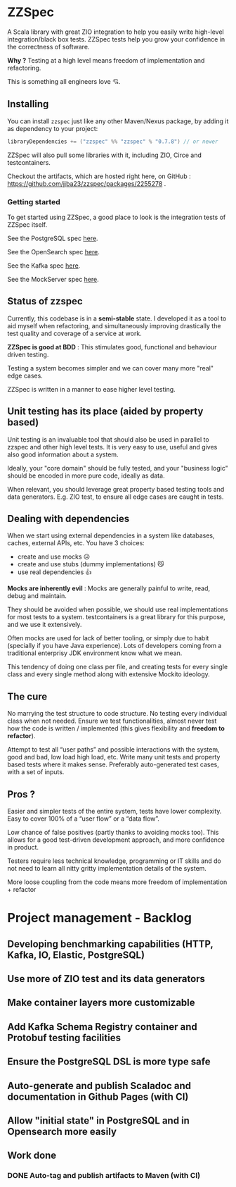 * ZZSpec

#+begin_html
<div>
<img src="https://img.shields.io/badge/Scala-2.13.14-red?style=plastic"/>
<img src="https://img.shields.io/badge/ZIO-2.1.9-red?style=plastic"/>
</div>
#+end_html

A Scala library with great ZIO integration to help you easily write high-level integration/black box tests.
ZZSpec tests help you grow your confidence in the correctness of software.

**Why ?** Testing at a high level  means freedom of implementation and refactoring.

This is something all engineers love 💘.

** Installing

You can install ~zzspec~ just like any other Maven/Nexus package, by adding it as dependency to your project:
#+begin_src scala
  libraryDependencies += ("zzspec" %% "zzspec" % "0.7.8") // or newer
#+end_src

ZZSpec will also pull some libraries with it, including ZIO, Circe and testcontainers.

Checkout the artifacts, which are hosted right here, on GitHub : https://github.com/jjba23/zzspec/packages/2255278 .

*** Getting started

To get started using ZZSpec, a good place to look is the integration tests of ZZSpec itself.

See the PostgreSQL spec [[./zzspec/src/test/scala/postgresqltest/PostgreSQLSpec.scala][here]].

See the OpenSearch spec [[./zzspec/src/test/scala/opensearchtest/OpensearchSpec.scala][here]].

See the Kafka spec [[./zzspec/src/test/scala/kafkatest/KafkaSpec.scala][here]].

See the MockServer spec [[./zzspec/src/test/scala/mockservertest/MockServerSpec.scala][here]].


#+begin_html
<img src="./resources/zzspec-ai.webp"/>
#+end_html


** Status of zzspec

Currently, this codebase is in a *semi-stable* state. I developed it as a tool to aid myself when refactoring, and simultaneously improving drastically the test quality and coverage of a service at work.

*ZZSpec is good at BDD* : This stimulates good, functional and behaviour driven testing.

Testing a system becomes simpler and we can cover many more "real" edge cases.

ZZSpec is written in a manner to ease higher level testing.


** Unit testing has its place (aided by property based)

Unit testing is an invaluable tool that should also be used in parallel to zzspec and other high level tests.
It is very easy to use, useful and gives also good information about a system.

Ideally, your "core domain" should be fully tested, and your "business logic" should be encoded in more pure code, ideally as data.

When relevant, you should leverage great property based testing tools and data generators.
E.g.  ZIO test, to ensure all edge cases are caught in tests.


** Dealing with dependencies

When we start using external dependencies in a system like databases, caches, external APIs, etc. You have 3 choices:

-   create and use mocks ☹️
-   create and use stubs (dummy implementations) 😼
-   use real dependencies 👍

*Mocks are inherently evil* : Mocks are generally painful to write, read, debug and maintain.

They should be avoided when possible, we should use real implementations for most tests to a system.
testcontainers is a great library for this purpose, and we use it extensively.

Often mocks are used for lack of better tooling, or simply due to habit (specially if you have Java experience).
Lots of developers coming from a traditional enterprisy JDK environment know what we mean.

This tendency of doing one class per file, and creating tests for every single class and every single method along with extensive Mockito ideology.


** The cure

No marrying the test structure to code structure. No testing every individual class when not needed.
Ensure we test functionalities, almost never test how the code is written / implemented (this gives flexibility and *freedom to refactor*).

Attempt to test all “user paths” and possible interactions with the system, good and bad, low load high load, etc.
Write many unit tests and property based tests where it makes sense. Preferably auto-generated test cases, with a set of inputs.

** Pros ?

Easier and simpler tests of the entire system, tests have lower complexity. Easy to cover 100% of a “user flow” or a “data flow”.

Low chance of false positives (partly thanks to avoiding mocks too).
This allows for a good test-driven development approach, and more confidence in product.

Testers require less technical knowledge, programming or IT skills and do not need to learn all nitty gritty implementation details of the system.

More loose coupling from the code means more freedom of implementation + refactor



* Project management - Backlog

** Developing benchmarking capabilities (HTTP, Kafka, IO, Elastic, PostgreSQL)

** Use more of ZIO test and its data generators

** Make container layers more customizable

** Add Kafka Schema Registry container and Protobuf testing facilities

** Ensure the PostgreSQL DSL is more type safe

** Auto-generate and publish Scaladoc and documentation in Github Pages (with CI)

** Allow "initial state" in PostgreSQL and in Opensearch more easily


** Work done
*** DONE Auto-tag and publish artifacts to Maven (with CI)
CLOSED: [2024-09-14 za 14:05]
